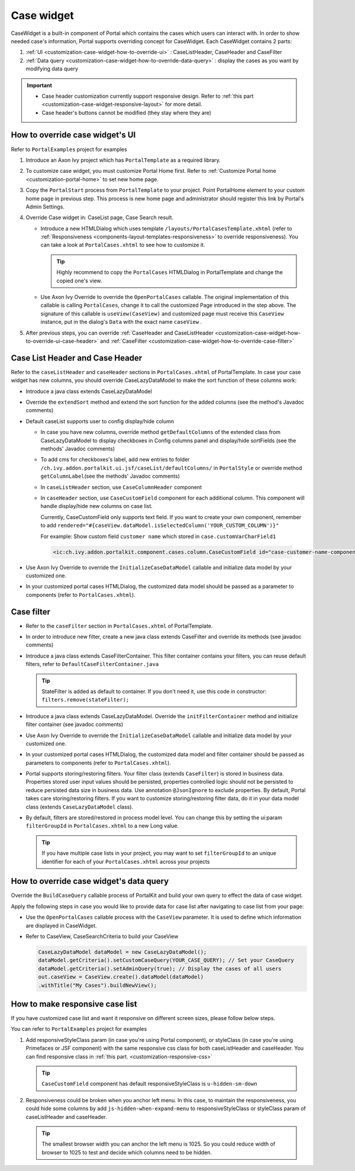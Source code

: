 .. _customization-case-widget:

Case widget
===========

CaseWidget is a built-in component of Portal which contains the cases
which users can interact with. In order to show needed case's
information, Portal supports overriding concept for CaseWidget. Each
CaseWidget contains 2 parts:

1. :ref:`UI <customization-case-widget-how-to-override-ui>` :
   CaseListHeader, CaseHeader and CaseFilter

2. :ref:`Data
   query <customization-case-widget-how-to-override-data-query>`
   : display the cases as you want by modifying data query

..

.. important:: 
      - Case header customization currently support responsive design. Refer to :ref:`this part <customization-case-widget-responsive-layout>` for more detail.
   
      - Case header's buttons cannot be modified (they stay where they are)

.. _customization-case-widget-how-to-override-ui:

How to override case widget's UI
--------------------------------

Refer to ``PortalExamples`` project for examples

1. Introduce an Axon Ivy project which has ``PortalTemplate`` as a
   required library.

2. To customize case widget, you must customize Portal Home first. Refer
   to :ref:`Customize Portal
   home <customization-portal-home>` to set new home
   page.

3. Copy the ``PortalStart`` process from ``PortalTemplate`` to your
   project. Point PortalHome element to your custom home page in
   previous step. This process is new home page and administrator should
   register this link by Portal's Admin Settings.

4. Override Case widget in: CaseList page, Case Search result.

   -  Introduce a new HTMLDialog which uses template
      ``/layouts/PortalCasesTemplate.xhtml`` (refer to
      :ref:`Responsiveness <components-layout-templates-responsiveness>`
      to override responsiveness). You can take a look at
      ``PortalCases.xhtml`` to see how to customize it.

      .. tip:: Highly recommend to copy the ``PortalCases`` HTMLDialog in
         PortalTemplate and change the copied one's view.

   -  Use Axon Ivy Override to override the ``OpenPortalCases`` callable. The
      original implementation of this callable is
      calling ``PortalCases``, change it to call the customized Page introduced in
      the step above. The signature of this callable is ``useView(CaseView)`` and
      customized page must receive this ``CaseView`` instance, put in the dialog's
      ``Data`` with the exact name ``caseView`` .

5. After previous steps, you can override :ref:`CaseHeader and
   CaseListHeader <customization-case-widget-how-to-override-ui-case-header>`
   and
   :ref:`CaseFilter <customization-case-widget-how-to-override-case-filter>`

.. _customization-case-widget-how-to-override-ui-case-header:

Case List Header and Case Header
--------------------------------

Refer to the ``caseListHeader`` and ``caseHeader`` sections in
``PortalCases.xhtml`` of PortalTemplate. In case your case widget has
new columns, you should override CaseLazyDataModel to make the sort
function of these columns work:

|case-list|

-  Introduce a java class extends CaseLazyDataModel

-  Override the ``extendSort`` method and extend the sort function for
   the added columns (see the method's Javadoc comments)

-  Default caseList supports user to config display/hide column

   |case-columns-configuration|

   -  In case you have new columns, override method
      ``getDefaultColumns`` of the extended class from CaseLazyDataModel
      to display checkboxes in Config columns panel and display/hide
      sortFields (see the methods' Javadoc comments)

   -  To add cms for checkboxes's label, add new entries to folder
      ``/ch.ivy.addon.portalkit.ui.jsf/caseList/defaultColumns/`` in
      ``PortalStyle`` or override method ``getColumnLabel``\ (see the
      methods' Javadoc comments)

   -  In ``caseListHeader`` section, use ``CaseColumnHeader`` component

   -  In ``caseHeader`` section, use ``CaseCustomField`` component for
      each additional column. This component will handle display/hide
      new columns on case list.

      Currently, CaseCustomField only supports text field. If you want
      to create your own component, remember to add
      ``rendered="#{caseView.dataModel.isSelectedColumn('YOUR_CUSTOM_COLUMN')}"``

      For example: Show custom field ``customer name`` which stored in
      ``case.customVarCharField1``
    
    .. code-block:: html
    
       <ic:ch.ivy.addon.portalkit.component.cases.column.CaseCustomField id="case-customer-name-component" panelGroupId="customVarCharField1-column-case-header-panel" componentId="customVarCharField1-column-case-header-text" column="customVarCharField1" dataModel="#{caseView.dataModel}" labelValue="#{case.customVarCharField1}" />

-  Use Axon Ivy Override to override the ``InitializeCaseDataModel``
   callable and initialize data model by your customized one.

-  In your customized portal cases HTMLDialog, the customized data model
   should be passed as a parameter to components (refer to
   ``PortalCases.xhtml``).

.. _customization-case-widget-how-to-override-case-filter:

Case filter
-----------

-  Refer to the ``caseFilter`` section in ``PortalCases.xhtml`` of
   PortalTemplate.

-  In order to introduce new filter, create a new java class extends
   CaseFilter and override its methods (see javadoc comments)

   |case-filter|

-  Introduce a java class extends CaseFilterContainer. This filter
   container contains your filters, you can reuse default filters, refer
   to ``DefaultCaseFilterContainer.java``

   .. tip:: StateFilter is added as default to container. If you don't need
      it, use this code in constructor: ``filters.remove(stateFilter);``

-  Introduce a java class extends CaseLazyDataModel. Override the
   ``initFilterContainer`` method and initialize filter container (see
   javadoc comments)

-  Use Axon Ivy Override to override the ``InitializeCaseDataModel``
   callable and initialize data model by your customized one.

-  In your customized portal cases HTMLDialog, the customized data model
   and filter container should be passed as parameters to components
   (refer to ``PortalCases.xhtml``).

-  Portal supports storing/restoring filters. Your filter class (extends
   ``CaseFilter``) is stored in business data. Properties stored user
   input values should be persisted, properties controlled logic should
   not be persisted to reduce persisted data size in business data. Use
   annotation ``@JsonIgnore`` to exclude properties. By default, Portal
   takes care storing/restoring filters. If you want to customize
   storing/restoring filter data, do it in your data model class
   (extends ``CaseLazyDataModel`` class).

-  By default, filters are stored/restored in process model level. You
   can change this by setting the ui:param ``filterGroupId`` in
   ``PortalCases.xhtml`` to a new Long value.

   .. tip:: If you have multiple case lists in your project, you may want to
      set ``filterGroupId`` to an unique identifier for each of your
      ``PortalCases.xhtml`` across your projects

.. _customization-case-widget-how-to-override-data-query:

How to override case widget's data query
----------------------------------------

Override the ``BuildCaseQuery`` callable process of PortalKit and build
your own query to effect the data of case widget.

Apply the following steps in case you would like to provide data for
case list after navigating to case list from your page:

-  Use the ``OpenPortalCases`` callable process with the ``CaseView``
   parameter. It is used to define which information are displayed in
   CaseWidget.

-  Refer to CaseView, CaseSearchCriteria to build your CaseView

   .. code-block:: java

      CaseLazyDataModel dataModel = new CaseLazyDataModel();
      dataModel.getCriteria().setCustomCaseQuery(YOUR_CASE_QUERY); // Set your CaseQuery
      dataModel.getCriteria().setAdminQuery(true); // Display the cases of all users
      out.caseView = CaseView.create().dataModel(dataModel)
      .withTitle("My Cases").buildNewView();
               

.. _customization-case-widget-responsive-layout:

How to make responsive case list
--------------------------------

If you have customized case list and want it responsive on different
screen sizes, please follow below steps.

You can refer to ``PortalExamples`` project for examples

1. Add responsiveStyleClass param (in case you're using Portal
   component), or styleClass (in case you're using Primefaces or JSF
   component) with the same responsive css class for both caseListHeader
   and caseHeader. You can find responsive class in :ref:`this
   part. <customization-responsive-css>`

   .. code-block:: html
      :emphasize-lines: 4,10,35,41

            <!-- New field -->
            <ic:ch.ivy.addon.portalkit.component.cases.column.CaseColumnHeader id="customVarCharField1-column-header"
            styleClass="TexAlCenter customized-case-header-column"
            responsiveStyleClass="u-hidden-lg-down
            js-hidden-when-expand-menu"
            value="#{ivy.cms.co('/DefaultColumns/caseList/customVarCharField1')}" sortedField="customVarCharField1"
            sortable="true" dataModel="#{caseView.dataModel}" />
            <ic:ch.ivy.addon.portalkit.component.cases.column.CaseColumnHeader id="customTimestampField1-column-header"
            styleClass="TexAlCenter customized-case-header-column"
            responsiveStyleClass="u-hidden-lg-down 
            js-hidden-when-expand-menu "
            value="#{ivy.cms.co('/DefaultColumns/caseList/customTimestampField1')}" sortedField="customTimestampField1"
            sortable="true" dataModel="#{caseView.dataModel}" />
      </ui:define>

      <ui:define name="caseHeader">
            <div class="case-header-name-desc-cell u-truncate-text">
            <ic:ch.ivy.addon.portalkit.component.cases.column.CaseName caseNameId="case-header-name-cell"
            caseDescriptionId="description-cell" case="#{case}" dataModel="#{caseView.getDataModel()}" />
            </div>
            <ic:ch.ivy.addon.portalkit.component.cases.column.CaseId componentId="case-id-cell" case="#{case}"
            dataModel="#{caseView.getDataModel()}" />
            <ic:ch.ivy.addon.portalkit.component.cases.column.CaseCreator componentId="case-creator-cell" case="#{case}"
            dataModel="#{caseView.getDataModel()}" />
            <ic:ch.ivy.addon.portalkit.component.cases.column.CaseDate componentId="case-creation-date-cell"
            rendered="#{caseView.dataModel.isSelectedColumn('CREATION_TIME')}" value="#{case.startTimestamp}" />
            <ic:ch.ivy.addon.portalkit.component.cases.column.CaseDate componentId="case-expiry-date-cell"
            rendered="#{caseView.dataModel.isSelectedColumn('FINISHED_TIME')}" value="#{case.endTimestamp}"
            responsiveStyleClass="js-hidden-when-expand-menu u-hidden-md-down" />
            <ic:ch.ivy.addon.portalkit.component.cases.column.CaseState componentId="case-state-cell" case="#{case}"
            dataModel="#{caseView.getDataModel()}" />

            <!-- New field -->
            <h:panelGroup styleClass="customized-case-header-column js-hidden-when-expand-menu 
            u-hidden-lg-down"
            rendered="#{caseView.dataModel.isSelectedColumn('customVarCharField1')}">
            <h:outputText value="#{case.customFields().stringField('CustomVarCharField1').getOrNull()}"
            styleClass="case-header-default-cell customized-case-header-column" />
            </h:panelGroup>
            <h:panelGroup styleClass="customized-case-header-column js-hidden-when-expand-menu 
            u-hidden-lg-down"
            rendered="#{caseView.dataModel.isSelectedColumn('customTimestampField1')}">
            <h:outputText value="#{case.customFields().timestampField('CustomTimestampField1').getOrNull()}"
            styleClass="case-header-default-cell">
            <f:convertDateTime pattern="#{dateTimePatternBean.configuredPattern}" />
            </h:outputText>
            </h:panelGroup>
      </ui:define>

   .. tip:: ``CaseCustomField`` component has default
      responsiveStyleClass is ``u-hidden-sm-down``

2. Responsiveness could be broken when you anchor left menu. In this
   case, to maintain the responsiveness, you could hide some columns by
   add ``js-hidden-when-expand-menu`` to responsiveStyleClass or
   styleClass param of caseListHeader and caseHeader.

   .. code-block:: html
      :emphasize-lines: 5,11,35,41

            <!-- New field -->
            <ic:ch.ivy.addon.portalkit.component.cases.column.CaseColumnHeader id="customVarCharField1-column-header"
            styleClass="TexAlCenter customized-case-header-column"
            responsiveStyleClass="u-hidden-lg-down
            js-hidden-when-expand-menu"
            value="#{ivy.cms.co('/DefaultColumns/caseList/customVarCharField1')}" sortedField="customVarCharField1"
            sortable="true" dataModel="#{caseView.dataModel}" />
            <ic:ch.ivy.addon.portalkit.component.cases.column.CaseColumnHeader id="customTimestampField1-column-header"
            styleClass="TexAlCenter customized-case-header-column"
            responsiveStyleClass="u-hidden-lg-down 
            js-hidden-when-expand-menu "
            value="#{ivy.cms.co('/DefaultColumns/caseList/customTimestampField1')}" sortedField="customTimestampField1"
            sortable="true" dataModel="#{caseView.dataModel}" />
      </ui:define>

      <ui:define name="caseHeader">
            <div class="case-header-name-desc-cell u-truncate-text">
            <ic:ch.ivy.addon.portalkit.component.cases.column.CaseName caseNameId="case-header-name-cell"
            caseDescriptionId="description-cell" case="#{case}" dataModel="#{caseView.getDataModel()}" />
            </div>
            <ic:ch.ivy.addon.portalkit.component.cases.column.CaseId componentId="case-id-cell" case="#{case}"
            dataModel="#{caseView.getDataModel()}" />
            <ic:ch.ivy.addon.portalkit.component.cases.column.CaseCreator componentId="case-creator-cell" case="#{case}"
            dataModel="#{caseView.getDataModel()}" />
            <ic:ch.ivy.addon.portalkit.component.cases.column.CaseDate componentId="case-creation-date-cell"
            rendered="#{caseView.dataModel.isSelectedColumn('CREATION_TIME')}" value="#{case.startTimestamp}" />
            <ic:ch.ivy.addon.portalkit.component.cases.column.CaseDate componentId="case-expiry-date-cell"
            rendered="#{caseView.dataModel.isSelectedColumn('FINISHED_TIME')}" value="#{case.endTimestamp}"
            responsiveStyleClass="js-hidden-when-expand-menu u-hidden-md-down" />
            <ic:ch.ivy.addon.portalkit.component.cases.column.CaseState componentId="case-state-cell" case="#{case}"
            dataModel="#{caseView.getDataModel()}" />

            <!-- New field -->
            <h:panelGroup styleClass="customized-case-header-column u-hidden-lg-down
            js-hidden-when-expand-menu "
            rendered="#{caseView.dataModel.isSelectedColumn('customVarCharField1')}">
            <h:outputText value="#{case.customFields().stringField('CustomVarCharField1').getOrNull()}"
            styleClass="case-header-default-cell customized-case-header-column" />
            </h:panelGroup>
            <h:panelGroup styleClass="customized-case-header-column u-hidden-lg-down 
            js-hidden-when-expand-menu "
            rendered="#{caseView.dataModel.isSelectedColumn('customTimestampField1')}">
            <h:outputText value="#{case.customFields().timestampField('CustomTimestampField1').getOrNull()}"
            styleClass="case-header-default-cell">
            <f:convertDateTime pattern="#{dateTimePatternBean.configuredPattern}" />
            </h:outputText>
            </h:panelGroup>
      </ui:define>

   .. tip:: The smallest browser width you can anchor the left menu is
          1025. So you could reduce width of browser to 1025 to test and decide which columns need to be hidden.

.. |case-filter| image:: images/case-widget/case-filter.png
.. |case-columns-configuration| image:: images/case-widget/case-columns-configuration.png
.. |case-list| image:: images/case-widget/case-list.png
